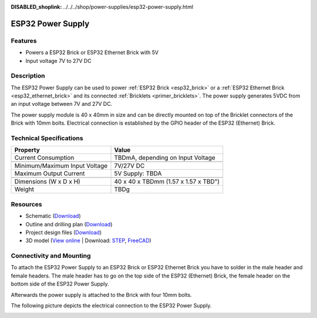 
:DISABLED_shoplink: ../../../shop/power-supplies/esp32-power-supply.html

.. _esp32_power_supply:

ESP32 Power Supply
==================

.. raw:: html

	{% tfgallery %}

	Power_Supplies/psu_esp32_tilted_[?|?].jpg                  ESP32 Power Supply
	Power_Supplies/psu_esp32_tilted_bottom_[?|?].jpg           ESP32 Power Supply
	Power_Supplies/psu_esp32_w_esp_[?|?].jpg                   ESP32 Power Supply
	Power_Supplies/psu_esp32_w_esp_ethernet_[?|?].jpg          ESP32 Power Supply

	{% tfgalleryend %}


Features
--------

* Powers a ESP32 Brick or ESP32 Ethernet Brick with 5V
* Input voltage 7V to 27V DC


Description
-----------

The ESP32 Power Supply can be used to power :ref:`ESP32 Brick <esp32_brick>`
or a :ref:`ESP32 Ethernet Brick <esp32_ethernet_brick>` and its connected
:ref:`Bricklets <primer_bricklets>`. The power supply generates 5VDC from an
input voltage between 7V and 27V DC.

The power supply module is 40 x 40mm in size and can be directly mounted on top of
the Bricklet connectors of the Brick with 10mm bolts. Electrical connection
is established by the GPIO header of the ESP32 (Ethernet) Brick.


Technical Specifications
------------------------

================================  ============================================================
Property                          Value
================================  ============================================================
Current Consumption               TBDmA, depending on Input Voltage
--------------------------------  ------------------------------------------------------------
--------------------------------  ------------------------------------------------------------
Minimum/Maximum Input Voltage     7V/27V DC
Maximum Output Current            | 5V Supply: TBDA
--------------------------------  ------------------------------------------------------------
--------------------------------  ------------------------------------------------------------
Dimensions (W x D x H)            40 x 40 x TBDmm (1.57 x 1.57 x TBD")
Weight                            TBDg
================================  ============================================================


Resources
---------

* Schematic (`Download <https://github.com/Tinkerforge/esp32-power-supply/raw/master/hardware/esp32-power-supply-schematic.pdf>`__)
* Outline and drilling plan (`Download <../../_images/Dimensions/esp32_power_supply_dimensions.png>`__)
* Project design files (`Download <https://github.com/Tinkerforge/esp32-power-supply/zipball/master>`__)
* 3D model (`View online <https://autode.sk/x>`__ | Download: `STEP <https://download.tinkerforge.com/3d/power_supplies/esp32_power_supply/esp32-power-supply.step>`__, `FreeCAD <https://download.tinkerforge.com/3d/power_supplies/esp32_power_supply/esp32-power-supply.FCStd>`__)


Connectivity and Mounting
-------------------------

To attach the ESP32 Power Supply to an ESP32 Brick or ESP32 Ethernet Brick
you have to solder in the male header and female headers. The male header
has to go on the top side of the ESP32 (Ethernet) Brick, the female header
on the bottom side of the ESP32 Power Supply.

Afterwards the power supply is attached to the Brick with four 10mm bolts.

The following picture depicts the electrical connection to the ESP32 Power
Supply.

.. image:: /Images/Power_Supplies/esp32_caption_600.jpg
   :scale: 100 %
   :alt: ESP32 Power Supply with caption
   :align: center
   :target: ../../_images/Power_Supplies/esp32_caption_800.jpg
